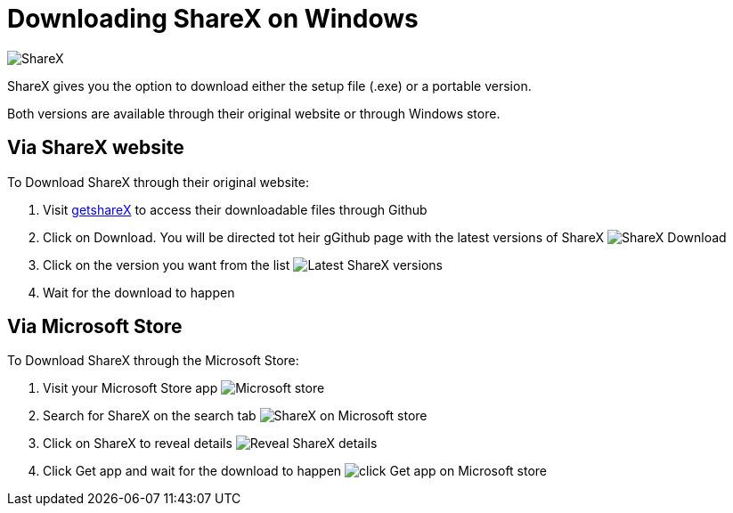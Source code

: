 = Downloading ShareX on Windows 

image:images/ShareX.png[ShareX] 

ShareX gives you the option to download either the setup file (.exe) or a portable version. 

Both versions are available through their original website or through Windows store. 

== Via ShareX website

To Download ShareX through their original website:

. Visit https://getsharex.com/[getshareX] to access their downloadable files through Github
. Click on Download. You will be directed tot heir gGithub page with the latest versions of ShareX 
image:images/ShareX-download.png[ShareX Download]
. Click on the version you want from the list 
image:images/get-shareX.png[Latest ShareX versions]
. Wait for the download to happen


== Via Microsoft Store
To Download ShareX through the Microsoft Store:

. Visit your Microsoft Store app
image:images/microsoft_store.png[Microsoft store]
. Search for ShareX on the search tab
image:images/shareX_microsoft_store.png[ShareX on Microsoft store]
. Click on ShareX to reveal details 
image:images/reveal_shareX.png[Reveal ShareX details]
. Click Get app and wait for the download to happen 
image:images/get_app.png[click Get app on Microsoft store]


